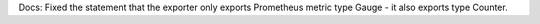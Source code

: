 Docs: Fixed the statement that the exporter only exports Prometheus metric
type Gauge - it also exports type Counter.
